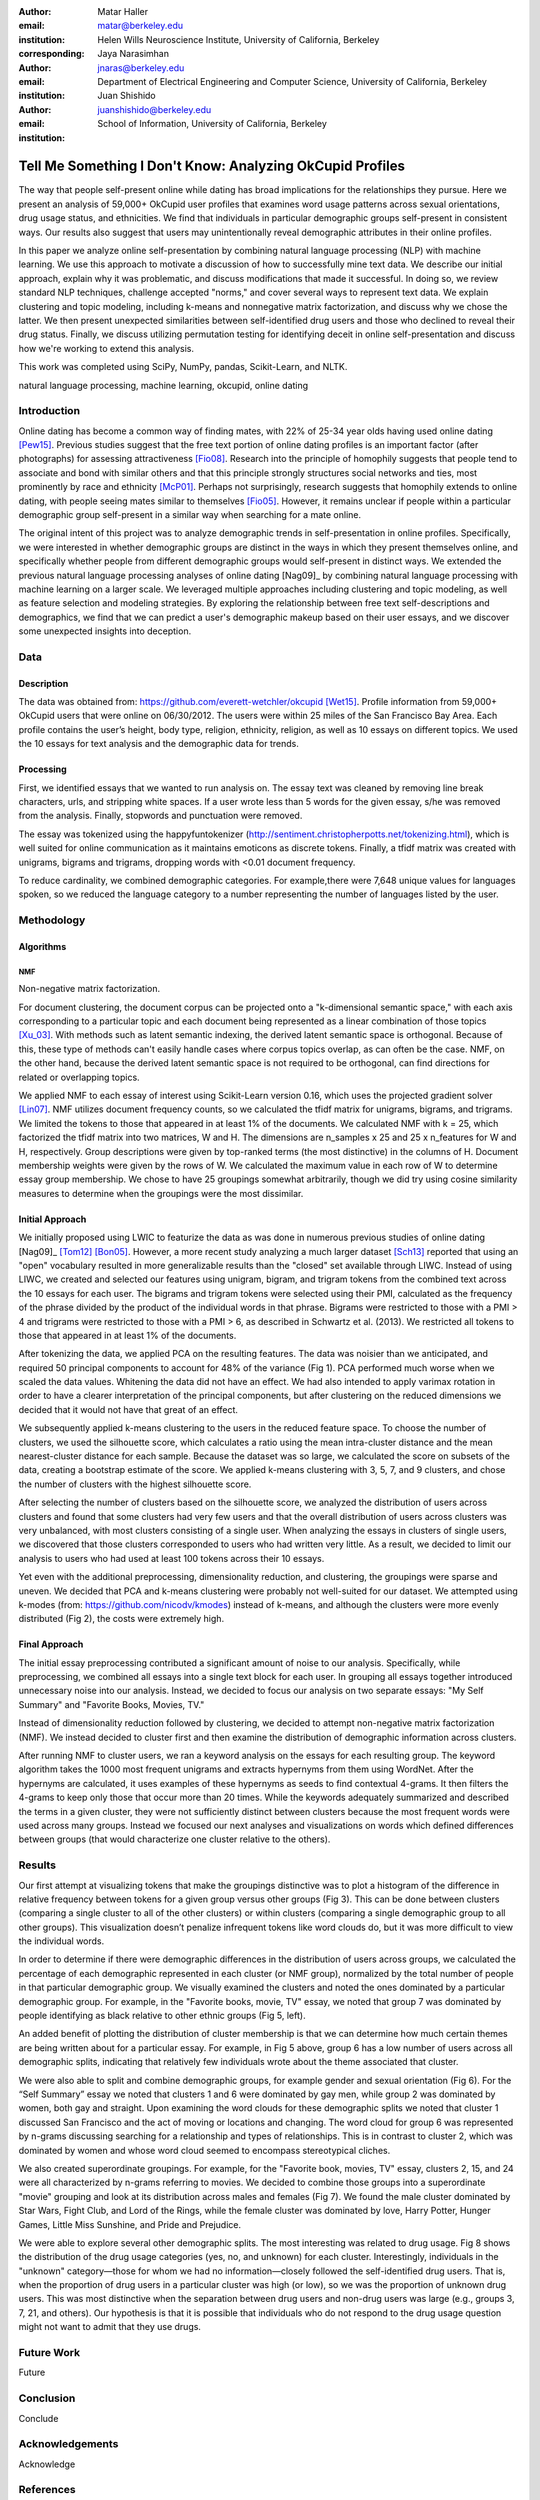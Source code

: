 :author: Matar Haller
:email: matar@berkeley.edu
:institution: Helen Wills Neuroscience Institute, University of California, Berkeley
:corresponding:

:author: Jaya Narasimhan
:email: jnaras@berkeley.edu
:institution: Department of Electrical Engineering and Computer Science, University of California, Berkeley

:author: Juan Shishido
:email: juanshishido@berkeley.edu
:institution: School of Information, University of California, Berkeley

----------------------------------------------------------
Tell Me Something I Don't Know: Analyzing OkCupid Profiles
----------------------------------------------------------

.. class:: abstract

The way that people self-present online while dating has broad implications for the relationships they pursue. Here we present an analysis of 59,000+ OkCupid user profiles that examines word usage patterns across sexual orientations, drug usage status, and ethnicities. We find that individuals in particular demographic groups self-present in consistent ways. Our results also suggest that users may unintentionally reveal demographic attributes in their online profiles.

In this paper we analyze online self-presentation by combining natural language processing (NLP) with machine learning. We use this approach to motivate a discussion of how to successfully mine text data. We describe our initial approach, explain why it was problematic, and discuss modifications that made it successful. In doing so, we review standard NLP techniques, challenge accepted "norms," and cover several ways to represent text data. We explain clustering and topic modeling, including k-means and nonnegative matrix factorization, and discuss why we chose the latter.  We then present unexpected similarities between self-identified drug users and those who declined to reveal their drug status. Finally, we discuss utilizing permutation testing for identifying deceit in online self-presentation and discuss how we're working to extend this analysis.

This work was completed using SciPy, NumPy, pandas, Scikit-Learn, and NLTK.

.. class:: keywords

   natural language processing, machine learning, okcupid, online dating

Introduction
------------

Online dating has become a common way of finding mates, with 22% of 25-34 year
olds having used online dating [Pew15]_. Previous studies suggest that the
free text portion of online dating profiles is an important factor (after
photographs) for assessing attractiveness [Fio08]_. Research into the
principle of homophily suggests that people tend to associate and bond with
similar others and that this principle strongly structures social networks and
ties, most prominently by race and ethnicity [McP01]_. Perhaps not
surprisingly, research suggests that homophily extends to online dating, with
people seeing mates similar to themselves [Fio05]_. However, it remains unclear
if people within a particular demographic group self-present in a similar way
when searching for a mate online.

The original intent of this project was to analyze demographic trends in
self-presentation in online profiles. Specifically, we were interested in
whether demographic groups are distinct in the ways in which they present
themselves online, and specifically whether people from different demographic groups would
self-present in distinct ways. We extended the previous natural language processing analyses of online dating [Nag09]_ by combining natural language processing with machine learning on a larger scale. We leveraged multiple approaches including clustering and topic modeling, as well as feature selection and modeling strategies. By exploring the relationship between free text self-descriptions and demographics, we find that we can predict a user's demographic makeup based on their user essays, and we discover some unexpected insights into deception.

Data
----

Description
~~~~~~~~~~~

The data was obtained from: https://github.com/everett-wetchler/okcupid
[Wet15]_. Profile information from 59,000+ OkCupid users that were online on
06/30/2012. The users were within 25 miles of the San Francisco Bay Area. Each
profile contains the user’s height, body type, religion, ethnicity, religion,
as well as 10 essays on different topics. We used the 10 essays for text
analysis and the demographic data for trends.

Processing
~~~~~~~~~~

First, we identified essays that we wanted to run analysis on. The essay text
was cleaned by removing line break characters, urls, and stripping white
spaces. If a user wrote less than 5 words for the given essay, s/he was removed
from the analysis. Finally, stopwords and punctuation were removed.

The essay was tokenized using the happyfuntokenizer
(http://sentiment.christopherpotts.net/tokenizing.html), which is well suited
for online communication as it maintains emoticons as discrete tokens. Finally,
a tfidf matrix was created with unigrams, bigrams and trigrams, dropping words
with <0.01 document frequency.

To reduce cardinality, we combined demographic categories. For example,there
were 7,648 unique values for languages spoken, so we reduced the language
category to a number representing the number of languages listed by the user.

Methodology
-----------

Algorithms
~~~~~~~~~~

NMF
***

Non-negative matrix factorization.

For document clustering, the document corpus can be projected onto a
"k-dimensional semantic space," with each axis corresponding to a particular
topic and each document being represented as a linear combination of those
topics [Xu_03]_. With methods such as latent semantic indexing, the derived
latent semantic space is orthogonal. Because of this, these type of methods
can't easily handle cases where corpus topics overlap, as can often be the
case. NMF, on the other hand, because the derived latent semantic space is not
required to be orthogonal, can find directions for related or overlapping
topics.

We applied NMF to each essay of interest using Scikit-Learn version 0.16, which
uses the projected gradient solver [Lin07]_. NMF utilizes document frequency
counts, so we calculated the tfidf matrix for unigrams, bigrams, and trigrams.
We limited the tokens to those that appeared in at least 1% of the documents.
We calculated NMF with k = 25, which factorized the tfidf matrix into two
matrices, W and H. The dimensions are n_samples x 25 and 25 x n_features for W
and H, respectively. Group descriptions were given by top-ranked terms (the
most distinctive) in the columns of H. Document membership weights were given
by the rows of W. We calculated the maximum value in each row of W to determine
essay group membership. We chose to have 25 groupings somewhat arbitrarily,
though we did try using cosine similarity measures to determine when the
groupings were the most dissimilar.

Initial Approach
~~~~~~~~~~~~~~~~

We initially proposed using LWIC to featurize the data as was done in numerous
previous studies of online dating [Nag09]_ [Tom12]_ [Bon05]_. However, a more
recent study analyzing a much larger dataset [Sch13]_ reported that using an
"open" vocabulary resulted in more generalizable results than the "closed" set
available through LIWC. Instead of using LIWC, we created and selected our
features using unigram, bigram, and trigram tokens from the combined text
across the 10 essays for each user. The bigrams and trigram tokens were
selected using their PMI, calculated as the frequency of the phrase divided by
the product of the individual words in that phrase. Bigrams were restricted to
those with a PMI > 4 and trigrams were restricted to those with a PMI > 6, as
described in Schwartz et al. (2013). We restricted all tokens to those that
appeared in at least 1% of the documents.

After tokenizing the data, we applied PCA on the resulting features. The data
was noisier than we anticipated, and required 50 principal components to
account for 48% of the variance (Fig 1). PCA performed much worse when we
scaled the data values. Whitening the data did not have an effect. We had also
intended to apply varimax rotation in order to have a clearer interpretation of
the principal components, but after clustering on the reduced dimensions we
decided that it would not have that great of an effect.

We subsequently applied k-means clustering to the users in the reduced feature
space. To choose the number of clusters, we used the silhouette score, which
calculates a ratio using the mean intra-cluster distance and the mean
nearest-cluster distance for each sample. Because the dataset was so large, we
calculated the score on subsets of the data, creating a bootstrap estimate of
the score. We applied k-means clustering with 3, 5, 7, and 9 clusters, and
chose the number of clusters with the highest silhouette score.

After selecting the number of clusters based on the silhouette score, we
analyzed the distribution of users across clusters and found that some clusters
had very few users and that the overall distribution of users across clusters
was very unbalanced, with most clusters consisting of a single user. When
analyzing the essays in clusters of single users, we discovered that those
clusters corresponded to users who had written very little. As a result, we
decided to limit our analysis to users who had used at least 100 tokens across
their 10 essays.

Yet even with the additional preprocessing, dimensionality reduction, and
clustering, the groupings were sparse and uneven. We decided that PCA and
k-means clustering were probably not well-suited for our dataset. We attempted
using k-modes (from: https://github.com/nicodv/kmodes) instead of k-means, and
although the clusters were more evenly distributed (Fig 2), the costs were
extremely high.

Final Approach
~~~~~~~~~~~~~~

The initial essay preprocessing contributed a significant amount of noise to
our analysis. Specifically, while preprocessing, we combined all essays into a
single text block for each user. In grouping all essays together introduced
unnecessary noise into our analysis. Instead, we decided to focus our analysis
on two separate essays: "My Self Summary" and "Favorite Books, Movies, TV."

Instead of dimensionality reduction followed by clustering, we decided to
attempt non-negative matrix factorization (NMF). We instead decided to cluster
first and then examine the distribution of demographic information across
clusters.

After running NMF to cluster users, we ran a keyword analysis on the essays for
each resulting group. The keyword algorithm takes the 1000 most frequent
unigrams and extracts hypernyms from them using WordNet. After the hypernyms
are calculated, it uses examples of these hypernyms as seeds to find contextual
4-grams. It then filters the 4-grams to keep only those that occur more than 20
times. While the keywords adequately summarized and described the terms in a
given cluster, they were not sufficiently distinct between clusters because the
most frequent words were used across many groups. Instead we focused our next
analyses and visualizations on words which defined differences between groups
(that would characterize one cluster relative to the others).

Results
-------

Our first attempt at visualizing tokens that make the groupings distinctive was
to plot a histogram of the difference in relative frequency between tokens for
a given group versus other groups (Fig 3). This can be done between clusters
(comparing a single cluster to all of the other clusters) or within clusters
(comparing a single demographic group to all other groups). This visualization
doesn’t penalize infrequent tokens like word clouds do, but it was more
difficult to view the individual words.

In order to determine if there were demographic differences in the distribution
of users across groups, we calculated the percentage of each demographic
represented in each cluster (or NMF group), normalized by the total number of
people in that particular demographic group. We visually examined the clusters
and noted the ones dominated by a particular demographic group. For example,
in the "Favorite books, movie, TV" essay, we noted that group 7 was dominated
by people identifying as black relative to other ethnic groups (Fig 5, left).

An added benefit of plotting the distribution of cluster membership is that we
can determine how much certain themes are being written about for a particular
essay. For example, in Fig 5 above, group 6 has a low number of users across
all demographic splits, indicating that relatively few individuals wrote about
the theme associated that cluster.

We were also able to split and combine demographic groups, for example gender
and sexual orientation (Fig 6). For the “Self Summary” essay we noted that
clusters 1 and 6 were dominated by gay men, while group 2 was dominated by
women, both gay and straight. Upon examining the word clouds for these
demographic splits we noted that cluster 1 discussed San Francisco and the act
of moving or locations and changing. The word cloud for group 6 was represented
by n-grams discussing searching for a relationship and types of relationships.
This is in contrast to cluster 2, which was dominated by women and whose word
cloud seemed to encompass stereotypical cliches.

We also created superordinate groupings. For example, for the "Favorite book,
movies, TV" essay, clusters 2, 15, and 24 were all characterized by n-grams
referring to movies. We decided to combine those groups into a superordinate
"movie" grouping and look at its distribution across males and females (Fig 7).
We found the male cluster dominated by Star Wars, Fight Club, and Lord of the
Rings, while the female cluster was dominated by love, Harry Potter, Hunger
Games, Little Miss Sunshine, and Pride and Prejudice.

We were able to explore several other demographic splits. The most interesting
was related to drug usage. Fig 8 shows the distribution of the drug usage
categories (yes, no, and unknown) for each cluster. Interestingly, individuals
in the "unknown" category—those for whom we had no information—closely followed
the self-identified drug users. That is, when the proportion of drug users in a
particular cluster was high (or low), so we was the proportion of unknown drug
users. This was most distinctive when the separation between drug users and
non-drug users was large (e.g., groups 3, 7, 21, and others). Our hypothesis is
that it is possible that individuals who do not respond to the drug usage
question might not want to admit that they use drugs.

Future Work
-----------

Future

Conclusion
----------

Conclude

Acknowledgements
----------------
Acknowledge

.. Customised LaTeX packages
.. -------------------------

.. Please avoid using this feature, unless agreed upon with the
.. proceedings editors.

.. ::

..   .. latex::
..      :usepackage: somepackage

..      Some custom LaTeX source here.

References
----------
.. [Pew15] 5 Facts About Online Dating.

.. [Fio08] Assessing Attractiveness in Online Dating Profiles.

.. [McP01] Birds of a feather: Homophily in social networks.

.. [Fio05] Homophily in Online Dating: When Do You Like Someone Like Yourself?.

.. [Nag09] Nagarajan & Hearst, 2009

.. [Wet15] Everett Wetchler, okcupid, (2015), GitHub repository,
           `<https://github.com/everett-wetchler/okcupid.git>`_

.. [Xu_03] Document clustering based on non-negative matrix factorization.

.. [Lin07] Projected gradient methods for non-negative matrix factorization.

.. [Nag09] An Examination of Language Use in Online Dating Profiles.

.. [Tom12] What lies beneath: The linguistic traces of deception in online
           dating profiles.

.. [Bon05] Language of lies in prison: Linguistic classification of prisoners'
           truthful and deceptive natural language.

.. [Sch13] Personality, gender, and age in the language of social media: The
           open-vocabulary approach.
